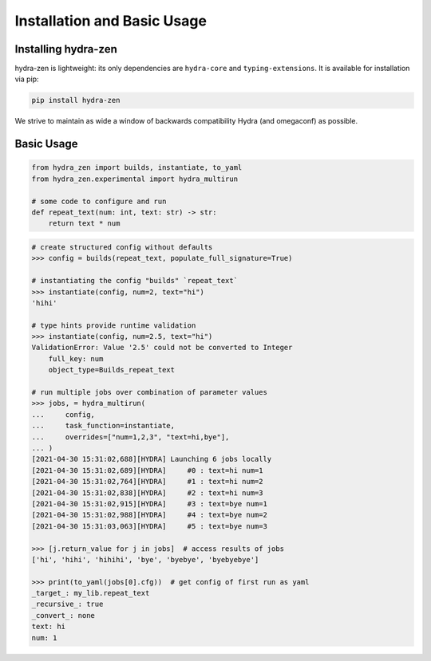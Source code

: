 Installation and Basic Usage
============================

Installing hydra-zen
--------------------

hydra-zen is lightweight: its only dependencies are ``hydra-core`` and ``typing-extensions``.
It is available for installation via pip:

.. code-block:: shell

  pip install hydra-zen

We strive to maintain as wide a window of backwards compatibility Hydra (and omegaconf) as possible.


Basic Usage
-----------

.. code-block:: python

   from hydra_zen import builds, instantiate, to_yaml
   from hydra_zen.experimental import hydra_multirun

   # some code to configure and run
   def repeat_text(num: int, text: str) -> str:
       return text * num

.. code-block:: pycon

   # create structured config without defaults
   >>> config = builds(repeat_text, populate_full_signature=True)

   # instantiating the config "builds" `repeat_text`
   >>> instantiate(config, num=2, text="hi")
   'hihi'

   # type hints provide runtime validation
   >>> instantiate(config, num=2.5, text="hi")
   ValidationError: Value '2.5' could not be converted to Integer
       full_key: num
       object_type=Builds_repeat_text

   # run multiple jobs over combination of parameter values
   >>> jobs, = hydra_multirun(
   ...     config,
   ...     task_function=instantiate,
   ...     overrides=["num=1,2,3", "text=hi,bye"],
   ... )
   [2021-04-30 15:31:02,688][HYDRA] Launching 6 jobs locally
   [2021-04-30 15:31:02,689][HYDRA] 	#0 : text=hi num=1
   [2021-04-30 15:31:02,764][HYDRA] 	#1 : text=hi num=2
   [2021-04-30 15:31:02,838][HYDRA] 	#2 : text=hi num=3
   [2021-04-30 15:31:02,915][HYDRA] 	#3 : text=bye num=1
   [2021-04-30 15:31:02,988][HYDRA] 	#4 : text=bye num=2
   [2021-04-30 15:31:03,063][HYDRA] 	#5 : text=bye num=3

   >>> [j.return_value for j in jobs]  # access results of jobs
   ['hi', 'hihi', 'hihihi', 'bye', 'byebye', 'byebyebye']

   >>> print(to_yaml(jobs[0].cfg))  # get config of first run as yaml
   _target_: my_lib.repeat_text
   _recursive_: true
   _convert_: none
   text: hi
   num: 1
